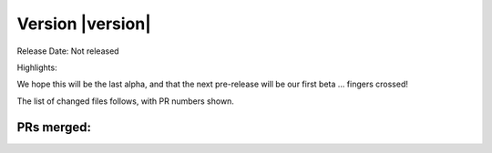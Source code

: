 Version |version|
====================================================

Release Date: Not released

Highlights:


We hope this will be the last alpha, and that the next pre-release will be our first beta ... fingers crossed!

The list of changed files follows, with PR numbers shown.


PRs merged:
-----------

